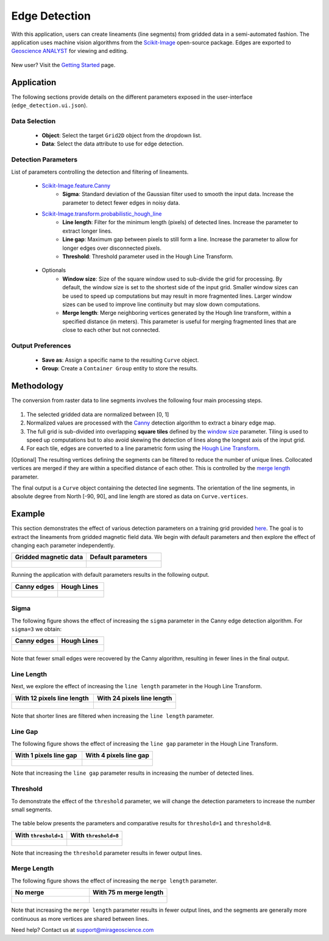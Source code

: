 .. _edge_detection:

Edge Detection
==============

With this application, users can create lineaments (line segments)
from gridded data in a semi-automated fashion. The application uses
machine vision algorithms from the
`Scikit-Image <https://scikit-image.org/>`__ open-source package. Edges are exported to `Geoscience ANALYST <https://mirageoscience.com/mining-industry-software/geoscience-analyst/>`__
for viewing and editing.

.. figure:: ./images/edge_detection/edge_detection_landing.png
            :align: center
            :width: 100%

New user? Visit the `Getting Started <getting_started>`_ page.

Application
-----------

The following sections provide details on the different parameters exposed in the user-interface (``edge_detection.ui.json``).

.. figure:: ./images/edge_detection/edge_detection_ui.png
            :align: center
            :width: 300

Data Selection
^^^^^^^^^^^^^^

 - **Object**: Select the target ``Grid2D`` object from the dropdown list.
 - **Data**: Select the data attribute to use for edge detection.


Detection Parameters
^^^^^^^^^^^^^^^^^^^^

List of parameters controlling the detection and filtering of lineaments.

 - `Scikit-Image.feature.Canny <https://scikit-image.org/docs/dev/auto_examples/edges/plot_canny.html#sphx-glr-auto-examples-edges-plot-canny-py>`__
    - **Sigma**: Standard deviation of the Gaussian filter used to smooth the input data. Increase the parameter to detect fewer edges in noisy data.

 - `Scikit-Image.transform.probabilistic_hough_line <https://scikit-image.org/docs/dev/api/skimage.transform.html#probabilistic-hough-line>`__
    - **Line length**: Filter for the minimum length (pixels) of detected lines. Increase the parameter to extract longer lines.
    - **Line gap**: Maximum gap between pixels to still form a line. Increase the parameter to allow for longer edges over disconnected pixels.
    - **Threshold**: Threshold parameter used in the Hough Line Transform.

.. _optional_parameters:

 - Optionals
    - **Window size**: Size of the square window used to sub-divide the grid for processing. By default, the window size is set to the shortest side of the input grid. Smaller window sizes can be used to speed up computations but may result in more fragmented lines. Larger window sizes can be used to improve line continuity but may slow down computations.
    - **Merge length**: Merge neighboring vertices generated by the Hough line transform, within a specified distance (in meters). This parameter is useful for merging fragmented lines that are close to each other but not connected.


Output Preferences
^^^^^^^^^^^^^^^^^^

 - **Save as**: Assign a specific name to the resulting ``Curve`` object.
 - **Group**: Create a ``Container Group`` entity to store the results.


.. _edge_methodology:

Methodology
-----------

The conversion from raster data to line segments involves the following four
main processing steps.

.. figure:: ./images/edge_detection/edge_detection_algo.png
            :align: center
            :width: 500

1. The selected gridded data are normalized between [0, 1]

2. Normalized values are processed with the
   `Canny <https://scikit-image.org/docs/stable/auto_examples/edges/plot_canny.html>`__ detection algorithm to extract a binary edge map.

3. The full grid is sub-divided into overlapping **square tiles** defined by
   the `window size <optional_parameters>`_ parameter. Tiling is used to speed
   up computations but to also avoid skewing the detection of lines along the longest axis of the input grid.

4. For each tile, edges are converted to a line parametric form using
   the `Hough Line Transform <https://scikit-image.org/docs/dev/api/skimage.transform.html#probabilistic-hough-line>`__.

[Optional] The resulting vertices defining the segments can be filtered to reduce the number of unique lines. Collocated
vertices are merged if they are within a specified distance of each other. This is controlled by the `merge length <optional_parameters>`__ parameter.

The final output is a ``Curve`` object containing the detected line segments.
The orientation of the line segments, in absolute degree from North [-90, 90], and line length are stored as data on ``Curve.vertices``.

Example
-------

This section demonstrates the effect of various detection parameters on a training grid provided `here <https://github.com/MiraGeoscience/curve-apps/tree/main/edge_detection-assets>`__.
The goal is to extract the lineaments from gridded magnetic field data. We begin with default parameters and then explore the effect of changing each parameter independently.

.. list-table::
   :widths: 25 25
   :header-rows: 1

   * - Gridded magnetic data
     - Default parameters

   * - .. figure:: ./images/edge_detection/example_grid.png
            :align: center
            :width: 300
     - .. figure:: ./images/edge_detection/example_ui_default.png
            :align: center
            :width: 300


Running the application with default parameters results in the following output.


.. list-table::
   :widths: 25 25
   :header-rows: 1

   * - Canny edges
     - Hough Lines

   * - .. figure:: ./images/edge_detection/example_canny_default.png
            :align: center
            :width: 300
     - .. figure:: ./images/edge_detection/example_result_default.png
            :align: center
            :width: 300

Sigma
^^^^^

The following figure shows the effect of increasing the ``sigma`` parameter in the Canny edge detection algorithm. For ``sigma=3`` we obtain:

.. list-table::
   :widths: 25 25
   :header-rows: 1

   * - Canny edges
     - Hough Lines

   * - .. figure:: ./images/edge_detection/example_canny_sigma3.png
            :align: center
            :width: 300
     - .. figure:: ./images/edge_detection/example_result_sigma3.png
            :align: center
            :width: 300

Note that fewer small edges were recovered by the Canny algorithm, resulting in fewer lines in the final output.

Line Length
^^^^^^^^^^^

Next, we explore the effect of increasing the ``line length`` parameter in the Hough Line Transform.

.. list-table::
   :widths: 25 25
   :header-rows: 1

   * - With 12 pixels line length
     - With 24 pixels line length

   * - .. figure:: ./images/edge_detection/example_result_default.png
            :align: center
            :width: 300
     - .. figure:: ./images/edge_detection/example_result_line24.png
            :align: center
            :width: 300

Note that shorter lines are filtered when increasing the ``line length`` parameter.

Line Gap
^^^^^^^^

The following figure shows the effect of increasing the ``line gap`` parameter in the Hough Line Transform.

.. list-table::
   :widths: 25 25
   :header-rows: 1

   * - With 1 pixels line gap
     - With 4 pixels line gap

   * - .. figure:: ./images/edge_detection/example_result_default.png
            :align: center
            :width: 300
     - .. figure:: ./images/edge_detection/example_result_gap4.png
            :align: center
            :width: 300

Note that increasing the ``line gap`` parameter results in increasing the number of detected lines.

Threshold
^^^^^^^^^

To demonstrate the effect of the ``threshold`` parameter, we will change the detection parameters to increase the number small segments.

.. figure:: ./images/edge_detection/edge_detection_threshold.png
    :align: center
    :width: 300

The table below presents the parameters and comparative results for ``threshold=1`` and ``threshold=8``.

.. list-table::
   :widths: 25 25
   :header-rows: 1

   * - With ``threshold=1``
     - With ``threshold=8``
   * - .. figure:: ./images/edge_detection/example_result_threshold1.png
            :align: center
            :width: 300
     - .. figure:: ./images/edge_detection/example_result_threshold8.png
            :align: center
            :width: 300


Note that increasing the ``threshold`` parameter results in fewer output lines.


Merge Length
^^^^^^^^^^^^

The following figure shows the effect of increasing the ``merge length`` parameter.

.. list-table::
   :widths: 25 25
   :header-rows: 1

   * - No merge
     - With 75 m merge length
   * - .. figure:: ./images/edge_detection/no_merge_length.png
            :align: center
            :width: 300
     - .. figure:: ./images/edge_detection/merge_length.png
            :align: center
            :width: 300


Note that increasing the ``merge length`` parameter results in fewer output lines, and the segments are generally more continuous
as more vertices are shared between lines.


Need help? Contact us at support@mirageoscience.com
